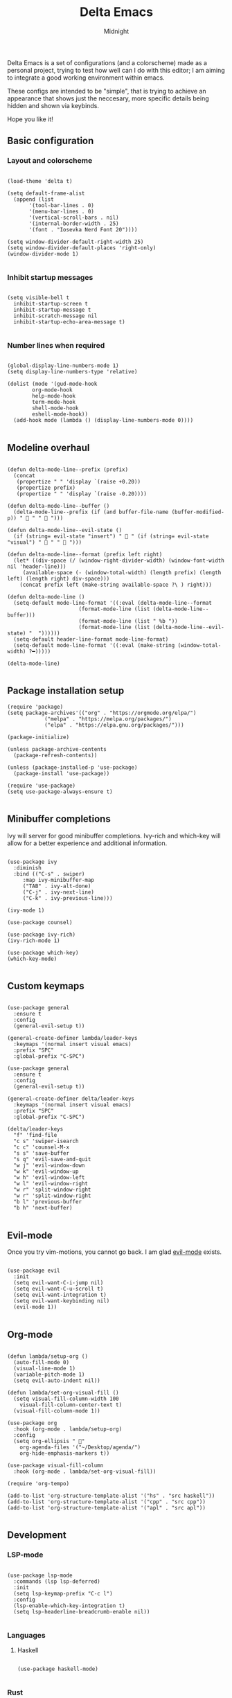 
#+Title: Delta Emacs 
#+Author: Midnight
#+Property: header-args:elisp :tangle ./init.el

Delta Emacs is a set of configurations (and a colorscheme) made as a personal project, trying to test how well can I do with this editor; I am aiming to integrate a good working environment within emacs.

These configs are intended to be "simple", that is trying to achieve an appearance that shows just the neccesary, more specific details being hidden and shown via keybinds.

Hope you like it! 

** Basic configuration

*** Layout and colorscheme

#+begin_src elisp

  (load-theme 'delta t)

  (setq default-frame-alist
	(append (list
		 '(tool-bar-lines . 0)
		 '(menu-bar-lines . 0)
		 '(vertical-scroll-bars . nil)
		 '(internal-border-width . 25)
		 '(font . "Iosevka Nerd Font 20"))))

  (setq window-divider-default-right-width 25)
  (setq window-divider-default-places 'right-only)
  (window-divider-mode 1)

#+end_src


*** Inhibit startup messages 

#+begin_src elisp

  (setq visible-bell t
	inhibit-startup-screen t
	inhibit-startup-message t
	inhibit-scratch-message nil
	inhibit-startup-echo-area-message t)

#+end_src


*** Number lines when required

#+begin_src elisp 

    (global-display-line-numbers-mode 1)
    (setq display-line-numbers-type 'relative)

    (dolist (mode '(gud-mode-hook
		    org-mode-hook
		    help-mode-hook
		    term-mode-hook
		    shell-mode-hook
		    eshell-mode-hook))
      (add-hook mode (lambda () (display-line-numbers-mode 0))))

#+end_src


** Modeline overhaul

#+begin_src elisp

  (defun delta-mode-line--prefix (prefix)
    (concat
     (propertize " " 'display `(raise +0.20))
     (propertize prefix)
     (propertize " " 'display `(raise -0.20))))

  (defun delta-mode-line--buffer ()
    (delta-mode-line--prefix (if (and buffer-file-name (buffer-modified-p)) " 󰾪 " " 󰅶 ")))

  (defun delta-mode-line--evil-state ()
    (if (string= evil-state "insert") " 󰏪 " (if (string= evil-state "visual") " 󰈊 " "  ")))

  (defun delta-mode-line--format (prefix left right)
    (let* ((div-space (/ (window-right-divider-width) (window-font-width nil 'header-line)))
	   (available-space (- (window-total-width) (length prefix) (length left) (length right) div-space)))
      (concat prefix left (make-string available-space ?\ ) right)))

  (defun delta-mode-line ()
    (setq-default mode-line-format '((:eval (delta-mode-line--format
					     (format-mode-line (list (delta-mode-line--buffer)))
					     (format-mode-line (list " %b "))
					     (format-mode-line (list (delta-mode-line--evil-state) "  "))))))
    (setq-default header-line-format mode-line-format)
    (setq-default mode-line-format '((:eval (make-string (window-total-width) ?━)))))

  (delta-mode-line)

#+end_src 


** Package installation setup

#+begin_src elisp
  (require 'package)
  (setq package-archives'(("org" . "https://orgmode.org/elpa/")
			  ("melpa" . "https://melpa.org/packages/")
			  ("elpa" . "https://elpa.gnu.org/packages/")))

  (package-initialize)

  (unless package-archive-contents
    (package-refresh-contents))

  (unless (package-installed-p 'use-package)
    (package-install 'use-package))

  (require 'use-package)
  (setq use-package-always-ensure t)

#+end_src 


** Minibuffer completions 

Ivy will server for good minibuffer completions. Ivy-rich and which-key will allow for a better experience and additional information.

#+begin_src elisp

  (use-package ivy
    :diminish
    :bind (("C-s" . swiper)
	   :map ivy-minibuffer-map
	   ("TAB" . ivy-alt-done)
	   ("C-j" . ivy-next-line)
	   ("C-k" . ivy-previous-line)))

  (ivy-mode 1)

  (use-package counsel)

  (use-package ivy-rich)
  (ivy-rich-mode 1)

  (use-package which-key)
  (which-key-mode)

#+end_src

** Custom keymaps 

#+begin_src elisp

  (use-package general
    :ensure t
    :config
    (general-evil-setup t))

  (general-create-definer lambda/leader-keys
    :keymaps '(normal insert visual emacs)
    :prefix "SPC"
    :global-prefix "C-SPC")

  (use-package general
    :ensure t
    :config
    (general-evil-setup t))

  (general-create-definer delta/leader-keys
    :keymaps '(normal insert visual emacs)
    :prefix "SPC"
    :global-prefix "C-SPC")

  (delta/leader-keys
    "f" 'find-file
    "c s" 'swiper-isearch
    "c c" 'counsel-M-x
    "s s" 'save-buffer
    "s q" 'evil-save-and-quit
    "w j" 'evil-window-down
    "w k" 'evil-window-up
    "w h" 'evil-window-left
    "w l" 'evil-window-right
    "w r" 'split-window-right
    "w r" 'split-window-right
    "b l" 'previous-buffer
    "b h" 'next-buffer)

#+end_src


** Evil-mode

Once you try vim-motions, you cannot go back. I am glad [[https://github.com/emacs-evil/evil][evil-mode]] exists.

#+begin_src elisp

  (use-package evil
    :init
    (setq evil-want-C-i-jump nil)
    (setq evil-want-C-u-scroll t)
    (setq evil-want-integration t)
    (setq evil-want-keybinding nil)
    (evil-mode 1))

#+end_src 


** Org-mode

#+begin_src elisp

  (defun lambda/setup-org ()
    (auto-fill-mode 0)
    (visual-line-mode 1)
    (variable-pitch-mode 1)
    (setq evil-auto-indent nil))

  (defun lambda/set-org-visual-fill ()
    (setq visual-fill-column-width 100
	  visual-fill-column-center-text t)
    (visual-fill-column-mode 1))

  (use-package org
    :hook (org-mode . lambda/setup-org)
    :config
    (setq org-ellipsis " "
	  org-agenda-files '("~/Desktop/agenda/")
	  org-hide-emphasis-markers t))

  (use-package visual-fill-column
    :hook (org-mode . lambda/set-org-visual-fill))

  (require 'org-tempo)

  (add-to-list 'org-structure-template-alist '("hs" . "src haskell"))
  (add-to-list 'org-structure-template-alist '("cpp" . "src cpp"))
  (add-to-list 'org-structure-template-alist '("apl" . "src apl"))

#+end_src

** Development

*** LSP-mode

#+begin_src elisp

    (use-package lsp-mode
      :commands (lsp lsp-deferred)
      :init
      (setq lsp-keymap-prefix "C-c l")
      :config
      (lsp-enable-which-key-integration t)
      (setq lsp-headerline-breadcrumb-enable nil))

#+end_src 

*** Languages

**** Haskell

#+begin_src elisp

  (use-package haskell-mode)

#+end_src

*** Rust

#+begin_src elisp

    (use-package rust-mode
      :init (add-hook 'rust-mode-hook 'lsp))

#+end_src


*** Tree directory

#+begin_src elisp

  ;; (use-package treemacs
  ;; ;
					  ;   :defer t
  ;;   :ensure t
  ;;   :init)

  ;; (use-package treemacs-evil)

  ;; (setq treemacs-user-header-line-format (delta-mode-line--format
  ;; 					(format-mode-line (delta-mode-line--prefix " 󰅶 "))
  ;; 					(format-mode-line " treemacs ")
  ;; 					(format-mode-line "")))

  ;; (setq treemacs-user-mode-line-format '((:eval (make-string (window-total-width) ?━))))

#+end_src 


*** Project management 

#+begin_src elisp

  (use-package magit)

  (use-package projectile)

#+end_src


*** Completion

#+begin_src elisp

  (use-package company
    :bind (:map company-active-map
		("C-j" . company-select-next)
		("C-k" . company-select-previous))
    :custom
    (company-minimum-prefix-length 1)
    (company-idle-delay 0.0))

  (use-package company-box
    :hook (company-mode . company-box-mode))

#+end_src 


* Delta Theme 

work in progress...

